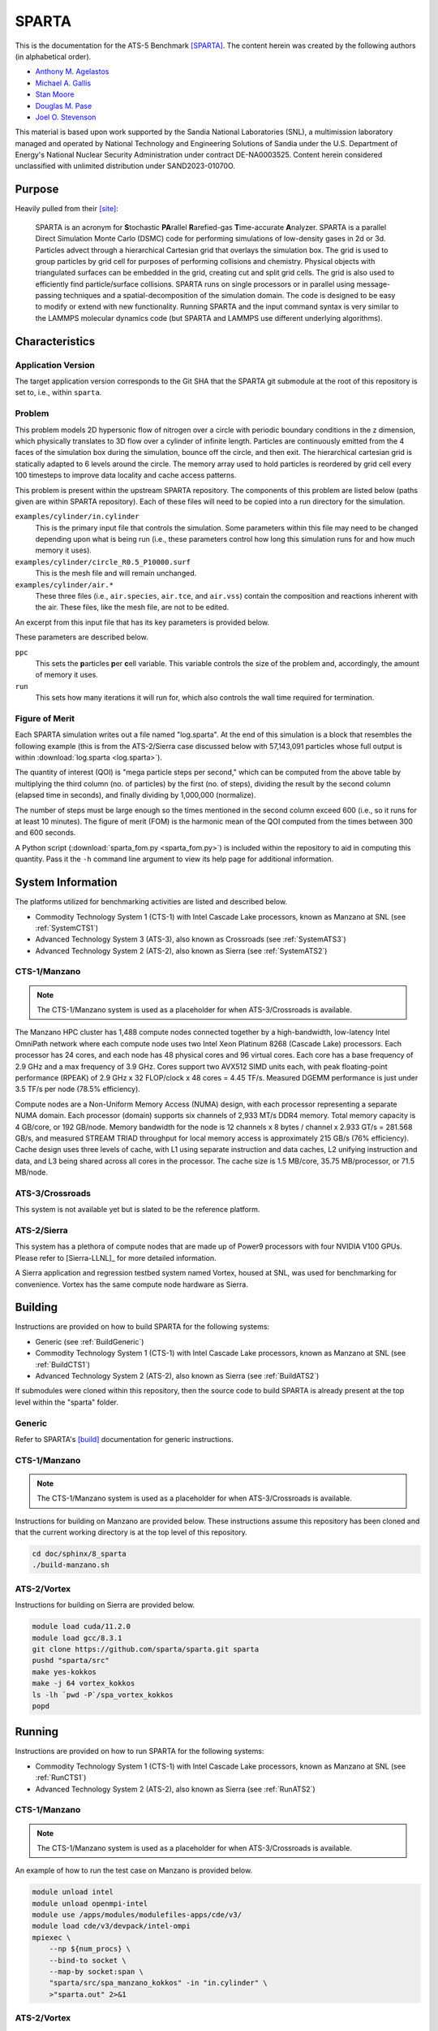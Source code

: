 ******
SPARTA
******

This is the documentation for the ATS-5 Benchmark [SPARTA]_. The content herein
was created by the following authors (in alphabetical order).

- `Anthony M. Agelastos <mailto:amagela@sandia.gov>`_
- `Michael A. Gallis <mailto:magalli@sandia.gov>`_
- `Stan Moore <mailto:stamoor@sandia.gov>`_
- `Douglas M. Pase <mailto:dmpase@sandia.gov>`_
- `Joel O. Stevenson <mailto:josteve@sandia.gov>`_

This material is based upon work supported by the Sandia National Laboratories
(SNL), a multimission laboratory managed and operated by National Technology and
Engineering Solutions of Sandia under the U.S. Department of Energy's National
Nuclear Security Administration under contract DE-NA0003525. Content herein
considered unclassified with unlimited distribution under SAND2023-01070O.


Purpose
=======

Heavily pulled from their [site]_:

   SPARTA is an acronym for **S**\ tochastic **PA**\ rallel **R**\ arefied-gas
   **T**\ ime-accurate **A**\ nalyzer. SPARTA is a parallel Direct Simulation
   Monte Carlo (DSMC) code for performing simulations of low-density gases in
   2d or 3d. Particles advect through a hierarchical Cartesian grid that
   overlays the simulation box. The grid is used to group particles by grid
   cell for purposes of performing collisions and chemistry. Physical objects
   with triangulated surfaces can be embedded in the grid, creating cut and
   split grid cells. The grid is also used to efficiently find particle/surface
   collisions. SPARTA runs on single processors or in parallel using
   message-passing techniques and a spatial-decomposition of the simulation
   domain. The code is designed to be easy to modify or extend with new
   functionality. Running SPARTA and the input command syntax is very similar
   to the LAMMPS molecular dynamics code (but SPARTA and LAMMPS use different
   underlying algorithms).


Characteristics
===============


Application Version
-------------------

The target application version corresponds to the Git SHA that the SPARTA git
submodule at the root of this repository is set to, i.e., within ``sparta``.


Problem
-------

This problem models 2D hypersonic flow of nitrogen over a circle with periodic
boundary conditions in the z dimension, which physically translates to 3D flow
over a cylinder of infinite length. Particles are continuously emitted from the
4 faces of the simulation box during the simulation, bounce off the circle, and
then exit. The hierarchical cartesian grid is statically adapted to 6 levels
around the circle. The memory array used to hold particles is reordered by grid
cell every 100 timesteps to improve data locality and cache access patterns.

This problem is present within the upstream SPARTA repository. The components of
this problem are listed below (paths given are within SPARTA repository). Each
of these files will need to be copied into a run directory for the simulation.

``examples/cylinder/in.cylinder``
   This is the primary input file that controls the simulation. Some parameters
   within this file may need to be changed depending upon what is being run
   (i.e., these parameters control how long this simulation runs for and how
   much memory it uses).

``examples/cylinder/circle_R0.5_P10000.surf``
   This is the mesh file and will remain unchanged.

``examples/cylinder/air.*``
   These three files (i.e., ``air.species``, ``air.tce``, and ``air.vss``)
   contain the composition and reactions inherent with the air. These files,
   like the mesh file, are not to be edited.

An excerpt from this input file that has its key parameters is
provided below.

.. code-block::
   :emphasize-lines: 5,11

   <snip>
    37 ###################################
    38 # Simulation initialization standards
    39 ###################################
    40 variable            ppc equal 34
   <snip>
   149 ###################################
   150 # Unsteady Output
   151 ###################################
   <snip>
   174 run                 1000

These parameters are described below.

``ppc``
   This sets the **p**\ articles **p**\ er **c**\ ell variable. This variable
   controls the size of the problem and, accordingly, the amount of memory it
   uses.

``run``
   This sets how many iterations it will run for, which also controls the wall
   time required for termination.


Figure of Merit
---------------

Each SPARTA simulation writes out a file named "log.sparta". At the end of this
simulation is a block that resembles the following example (this is from the
ATS-2/Sierra case discussed below with 57,143,091 particles whose full output is
within :download:`log.sparta <log.sparta>`).

.. code-block::
   :emphasize-lines: 8-14

   Step CPU Np Natt Ncoll Maxlevel
          0            0 57144494        0        0        4
         50     2.058492 57144353   202798   161581        4
        100    3.8934437 57144165   194559   151949        4
        150    5.9264821 57144277   198187   152510        4
        200    7.8741561 57144501   201549   153420        4
        250    10.032195 57144624   203458   152778        4
        300    12.061168 57144456   205469   153049        4
        350    14.190343 57144900   207345   153059        4
        400    16.439252 57144623   209558   153299        4
        450    18.708537 57144477   211065   153490        4
        500    21.039468 57144509   212701   153993        4
        550    23.384597 57144361   214613   154199        4
        600    25.728705 57143966   215891   154226        4
        650    28.143147 57143817   216934   154032        4
        700    30.525966 57143733   218282   154220        4
        750    32.863796 57143665   218738   153527        4
        800     35.31154 57143764   220506   154561        4
        850    37.780522 57143900   220210   153766        4
        900    40.252289 57143662   222260   154931        4
        950    42.799034 57143331   222427   154383        4
       1000    46.784784 57143434   222924   153828        4
       ...
       5800    359.74302 57143091   248584   156399        4
   Loop time of 359.743 on 1 procs for 5800 steps with 57143091 particles

The quantity of interest (QOI) is "mega particle steps per second," which can be
computed from the above table by multiplying the third column (no. of particles) by
the first (no. of steps), dividing the result by the second column (elapsed time
in seconds), and finally dividing by 1,000,000 (normalize).

The number of steps must be large enough so the times mentioned in the second
column exceed 600 (i.e., so it runs for at least 10 minutes). The figure of
merit (FOM) is the harmonic mean of the QOI computed from the times between 300
and 600 seconds.

A Python script (:download:`sparta_fom.py <sparta_fom.py>`) is included within
the repository to aid in computing this quantity. Pass it the ``-h`` command
line argument to view its help page for additional information.


System Information
==================

The platforms utilized for benchmarking activities are listed and described below.

* Commodity Technology System 1 (CTS-1) with Intel Cascade Lake processors,
  known as Manzano at SNL (see :ref:`SystemCTS1`)
* Advanced Technology System 3 (ATS-3), also known as Crossroads (see
  :ref:`SystemATS3`)
* Advanced Technology System 2 (ATS-2), also known as Sierra (see
  :ref:`SystemATS2`)


.. _SystemCTS3:

CTS-1/Manzano
-------------

.. note::
   The CTS-1/Manzano system is used as a placeholder for when ATS-3/Crossroads
   is available.

The Manzano HPC cluster has 1,488 compute nodes connected together by a
high-bandwidth, low-latency Intel OmniPath network where each compute node uses
two Intel Xeon Platinum 8268 (Cascade Lake) processors. Each processor has 24
cores, and each node has 48 physical cores and 96 virtual cores. Each core has a
base frequency of 2.9 GHz and a max frequency of 3.9 GHz. Cores support two
AVX512 SIMD units each, with peak floating-point performance (RPEAK) of 2.9 GHz
x 32 FLOP/clock x 48 cores = 4.45 TF/s. Measured DGEMM performance is just under
3.5 TF/s per node (78.5% efficiency).

Compute nodes are a Non-Uniform Memory Access (NUMA) design, with each processor
representing a separate NUMA domain. Each processor (domain) supports six
channels of 2,933 MT/s DDR4 memory. Total memory capacity is 4 GB/core, or 192
GB/node. Memory bandwidth for the node is 12 channels x 8 bytes / channel x
2.933 GT/s = 281.568 GB/s, and measured STREAM TRIAD throughput for local memory
access is approximately 215 GB/s (76% efficiency). Cache design uses three
levels of cache, with L1 using separate instruction and data caches, L2 unifying
instruction and data, and L3 being shared across all cores in the processor. The
cache size is 1.5 MB/core, 35.75 MB/processor, or 71.5 MB/node.


.. _SystemATS3:

ATS-3/Crossroads
----------------

This system is not available yet but is slated to be the reference platform.


.. _SystemATS2:

ATS-2/Sierra
------------

This system has a plethora of compute nodes that are made up of Power9
processors with four NVIDIA V100 GPUs. Please refer to [Sierra-LLNL]_ for more
detailed information.

A Sierra application and regression testbed system named Vortex, housed at SNL,
was used for benchmarking for convenience. Vortex has the same compute node
hardware as Sierra.


Building
========

Instructions are provided on how to build SPARTA for the following systems:

* Generic (see :ref:`BuildGeneric`)
* Commodity Technology System 1 (CTS-1) with Intel Cascade Lake processors,
  known as Manzano at SNL (see :ref:`BuildCTS1`)
* Advanced Technology System 2 (ATS-2), also known as Sierra (see
  :ref:`BuildATS2`)

If submodules were cloned within this repository, then the source code to build
SPARTA is already present at the top level within the "sparta" folder.


.. _BuildGeneric:

Generic
-------

Refer to SPARTA's [build]_ documentation for generic instructions.


.. _BuildCTS1:

CTS-1/Manzano
-------------

.. note::
   The CTS-1/Manzano system is used as a placeholder for when ATS-3/Crossroads
   is available.

Instructions for building on Manzano are provided below. These instructions
assume this repository has been cloned and that the current working directory is
at the top level of this repository.

.. code-block:: bash

   cd doc/sphinx/8_sparta
   ./build-manzano.sh


.. _BuildATS2:

ATS-2/Vortex
------------

Instructions for building on Sierra are provided below.

.. code-block:: bash

   module load cuda/11.2.0
   module load gcc/8.3.1
   git clone https://github.com/sparta/sparta.git sparta
   pushd "sparta/src"
   make yes-kokkos
   make -j 64 vortex_kokkos
   ls -lh `pwd -P`/spa_vortex_kokkos
   popd


Running
=======

Instructions are provided on how to run SPARTA for the following systems:

* Commodity Technology System 1 (CTS-1) with Intel Cascade Lake processors,
  known as Manzano at SNL (see :ref:`RunCTS1`)
* Advanced Technology System 2 (ATS-2), also known as Sierra (see
  :ref:`RunATS2`)


.. _RunCTS1:

CTS-1/Manzano
-------------

.. note::
   The CTS-1/Manzano system is used as a placeholder for when ATS-3/Crossroads
   is available.

An example of how to run the test case on Manzano is provided below.

.. code-block:: bash

   module unload intel
   module unload openmpi-intel
   module use /apps/modules/modulefiles-apps/cde/v3/
   module load cde/v3/devpack/intel-ompi
   mpiexec \
       --np ${num_procs} \
       --bind-to socket \
       --map-by socket:span \
       "sparta/src/spa_manzano_kokkos" -in "in.cylinder" \
       >"sparta.out" 2>&1


.. _RunATS2:

ATS-2/Vortex
------------

An example of how to run the test case with a single GPU on Sierra is provided
below.

.. code-block:: bash

   module load gcc/8.3.1
   module load cuda/11.2.0
   jsrun \
       -M "-gpu -disable_gdr" \
       -n 1 -a 1 -c 1 -g 1 -d packed \
       "sparta/src/spa_vortex_kokkos" -in "in.cylinder" \
       -k on g 1 -sf kk -pk kokkos reduction atomic \
       >"sparta.out" 2>&1



Verification of Results
=======================

Results from SPARTA are provided on the following systems:

* Commodity Technology System 1 (CTS-1) with Intel Cascade Lake processors,
  known as Manzano at SNL (see :ref:`ResultsCTS1`)
* Advanced Technology System 2 (ATS-2), also known as Sierra (see
  :ref:`ResultsATS2`)


.. _ResultsCTS1:

CTS-1/Manzano
-------------

.. note::
   The CTS-1/Manzano system is used as a placeholder for when ATS-3/Crossroads
   is available.

Strong scaling performance (i.e., fixed problem size being run on different MPI
rank counts) plots of SPARTA on CTS-1/Manzano are provided within the following
subsections.

``ppc`` 11 (0.25 GiB/PE)
^^^^^^^^^^^^^^^^^^^^^^^^

.. csv-table:: SPARTA Strong Scaling Performance and Memory on Manzano with ppc=11 (0.25 GiB/PE)
   :file: cts1-0.25.csv
   :align: center
   :widths: 10, 10, 10, 10
   :header-rows: 1

.. figure:: cts1-0.25.png
   :align: center
   :scale: 50%
   :alt: SPARTA Strong Scaling Performance on Manzano with ppc=11 (0.25 GiB/PE)

   SPARTA Strong Scaling Performance on Manzano with ppc=11 (0.25 GiB/PE)

.. figure:: cts1mem-0.25.png
   :align: center
   :scale: 50%
   :alt: SPARTA Strong Scaling Memory on Manzano with ppc=11 (0.25 GiB/PE)

   SPARTA Strong Scaling Memory on Manzano with ppc=11 elements (0.25 GiB/PE)

``ppc`` 21 (0.50 GiB/PE)
^^^^^^^^^^^^^^^^^^^^^^^^

.. csv-table:: SPARTA Strong Scaling Performance and Memory on Manzano with ppc=21 (0.50 GiB/PE)
   :file: cts1-0.50.csv
   :align: center
   :widths: 10, 10, 10, 10
   :header-rows: 1

.. figure:: cts1-0.50.png
   :align: center
   :scale: 50%
   :alt: SPARTA Strong Scaling Performance on Manzano with ppc=21 (0.50 GiB/PE)

   SPARTA Strong Scaling Performance on Manzano with ppc=21 (0.50 GiB/PE)

.. figure:: cts1mem-0.50.png
   :align: center
   :scale: 50%
   :alt: SPARTA Strong Scaling Memory on Manzano with ppc=21 (0.50 GiB/PE)

   SPARTA Strong Scaling Memory on Manzano with ppc=21 elements (0.50 GiB/PE)

``ppc`` 42 (1.00 GiB/PE)
^^^^^^^^^^^^^^^^^^^^^^^^

.. csv-table:: SPARTA Strong Scaling Performance and Memory on Manzano with ppc=42 (1.00 GiB/PE)
   :file: cts1-1.00.csv
   :align: center
   :widths: 10, 10, 10, 10
   :header-rows: 1

.. figure:: cts1-1.00.png
   :align: center
   :scale: 50%
   :alt: SPARTA Strong Scaling Performance on Manzano with ppc=42 (1.00 GiB/PE)

   SPARTA Strong Scaling Performance on Manzano with ppc=42 (1.00 GiB/PE)

.. figure:: cts1mem-1.00.png
   :align: center
   :scale: 50%
   :alt: SPARTA Strong Scaling Memory on Manzano with ppc=42 (1.00 GiB/PE)

   SPARTA Strong Scaling Memory on Manzano with ppc=42 elements (1.00 GiB/PE)

``ppc`` 126 (2.00 GiB/PE)
^^^^^^^^^^^^^^^^^^^^^^^^

.. csv-table:: SPARTA Strong Scaling Performance and Memory on Manzano with ppc=126 (2.00 GiB/PE)
   :file: cts1-2.00.csv
   :align: center
   :widths: 10, 10, 10, 10
   :header-rows: 1

.. figure:: cts1-2.00.png
   :align: center
   :scale: 50%
   :alt: SPARTA Strong Scaling Performance on Manzano with ppc=126 (2.00 GiB/PE)

   SPARTA Strong Scaling Performance on Manzano with ppc=126 (2.00 GiB/PE)

.. figure:: cts1mem-2.00.png
   :align: center
   :scale: 50%
   :alt: SPARTA Strong Scaling Memory on Manzano with ppc=126 (2.00 GiB/PE)

   SPARTA Strong Scaling Memory on Manzano with ppc=126 elements (2.00 GiB/PE)


.. _ResultsATS2:

ATS-2/Vortex
------------

Throughput performance of SPARTA on ATS-2/Vortex is provided within the
following table and figure.

.. csv-table:: SPARTA Throughput Performance on ATS-2/Vortex
   :file: ats2.csv
   :align: center
   :widths: 10, 10
   :header-rows: 1

.. figure:: ats2.png
   :align: center
   :scale: 50%
   :alt: SPARTA Throughput Performance on ATS-2/Vortex

   SPARTA Throughput Performance on ATS-2/Vortex

Output from the largest case is within :download:`log.sparta <log.sparta>`.

References
==========

.. [SPARTA] S. J. Plimpton and S. G. Moore and A. Borner and A. K. Stagg
            and T. P. Koehler and J. R. Torczynski and M. A. Gallis, 'Direct
            Simulation Monte Carlo on petaflop supercomputers and beyond',
            2019, Physics of Fluids, 31, 086101.
.. [site] M. Gallis and S. Plimpton and S. Moore, 'SPARTA Direct Simulation
          Monte Carlo Simulator', 2023. [Online]. Available:
          https://sparta.github.io. [Accessed: 22- Feb- 2023]
.. [build] M. Gallis and S. Plimpton and S. Moore, 'SPARTA Documentation Getting
           Started', 2023. [Online]. Available:
           https://sparta.github.io/doc/Section_start.html#start_2. [Accessed:
           26- Mar- 2023]
